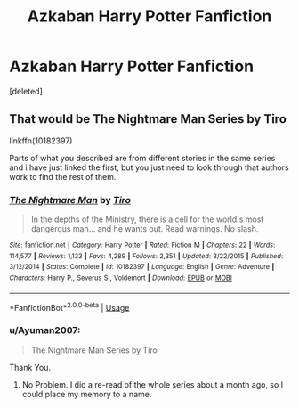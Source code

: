 #+TITLE: Azkaban Harry Potter Fanfiction

* Azkaban Harry Potter Fanfiction
:PROPERTIES:
:Score: 17
:DateUnix: 1575193854.0
:DateShort: 2019-Dec-01
:FlairText: What's That Fic?
:END:
[deleted]


** That would be The Nightmare Man Series by Tiro

linkffn(10182397)

Parts of what you described are from different stories in the same series and i have just linked the first, but you just need to look through that authors work to find the rest of them.
:PROPERTIES:
:Author: jammyasdfg
:Score: 10
:DateUnix: 1575194933.0
:DateShort: 2019-Dec-01
:END:

*** [[https://www.fanfiction.net/s/10182397/1/][*/The Nightmare Man/*]] by [[https://www.fanfiction.net/u/1274947/Tiro][/Tiro/]]

#+begin_quote
  In the depths of the Ministry, there is a cell for the world's most dangerous man... and he wants out. Read warnings. No slash.
#+end_quote

^{/Site/:} ^{fanfiction.net} ^{*|*} ^{/Category/:} ^{Harry} ^{Potter} ^{*|*} ^{/Rated/:} ^{Fiction} ^{M} ^{*|*} ^{/Chapters/:} ^{22} ^{*|*} ^{/Words/:} ^{114,577} ^{*|*} ^{/Reviews/:} ^{1,133} ^{*|*} ^{/Favs/:} ^{4,289} ^{*|*} ^{/Follows/:} ^{2,351} ^{*|*} ^{/Updated/:} ^{3/22/2015} ^{*|*} ^{/Published/:} ^{3/12/2014} ^{*|*} ^{/Status/:} ^{Complete} ^{*|*} ^{/id/:} ^{10182397} ^{*|*} ^{/Language/:} ^{English} ^{*|*} ^{/Genre/:} ^{Adventure} ^{*|*} ^{/Characters/:} ^{Harry} ^{P.,} ^{Severus} ^{S.,} ^{Voldemort} ^{*|*} ^{/Download/:} ^{[[http://www.ff2ebook.com/old/ffn-bot/index.php?id=10182397&source=ff&filetype=epub][EPUB]]} ^{or} ^{[[http://www.ff2ebook.com/old/ffn-bot/index.php?id=10182397&source=ff&filetype=mobi][MOBI]]}

--------------

*FanfictionBot*^{2.0.0-beta} | [[https://github.com/tusing/reddit-ffn-bot/wiki/Usage][Usage]]
:PROPERTIES:
:Author: FanfictionBot
:Score: 1
:DateUnix: 1575194953.0
:DateShort: 2019-Dec-01
:END:


*** u/Ayuman2007:
#+begin_quote
  The Nightmare Man Series by Tiro
#+end_quote

Thank You.
:PROPERTIES:
:Author: Ayuman2007
:Score: 1
:DateUnix: 1575195027.0
:DateShort: 2019-Dec-01
:END:

**** No Problem. I did a re-read of the whole series about a month ago, so I could place my memory to a name.
:PROPERTIES:
:Author: jammyasdfg
:Score: 2
:DateUnix: 1575196502.0
:DateShort: 2019-Dec-01
:END:
